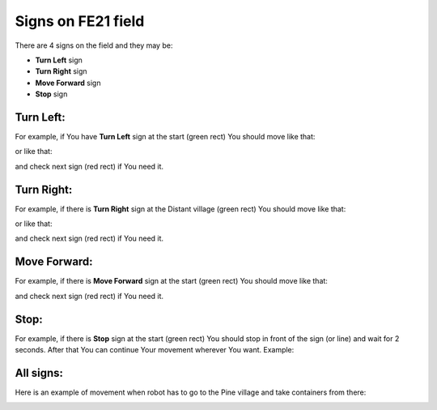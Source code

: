 Signs on FE21 field
======================================

There are 4 signs on the field and they may be:

- **Turn Left** sign
- **Turn Right** sign
- **Move Forward** sign
- **Stop** sign

Turn Left:
""""""""""""""""""""""""""""""""

For example, if You have **Turn Left** sign at the start (green rect) You should move like that:

.. image:: pics/left_example_1.png
   :align: center
   :width: 900

or like that:

.. image:: pics/left_example_2.png
   :align: center
   :width: 900

and check next sign (red rect) if You need it.

Turn Right:
""""""""""""""""""""""""""""""""

For example, if there is **Turn Right** sign at the Distant village (green rect) You should move like that:

.. image:: pics/right_example_1.png
   :align: center
   :width: 900

or like that:

.. image:: pics/right_example_2.png
   :align: center
   :width: 900

and check next sign (red rect) if You need it.

Move Forward:
""""""""""""""""""""""""""""""""

For example, if there is **Move Forward** sign at the start (green rect) You should move like that:

.. image:: pics/forward_example_1.png
   :align: center
   :width: 900

and check next sign (red rect) if You need it.

Stop:
""""""""""""""""""""""""""""""""

For example, if there is **Stop** sign at the start (green rect) You should stop in front of the sign (or line) and wait for 2 seconds. After that You can continue Your movement wherever You want. Example:

.. image:: pics/stop_example_1.png
   :align: center
   :width: 900

All signs:
""""""""""""""""""""""""""""""""

Here is an example of movement when robot has to go to the Pine village and take containers from there:

.. image:: pics/all_signs_example_1.png
   :align: center
   :width: 900

.. image:: pics/all_signs_example_2.png
   :align: center
   :width: 900